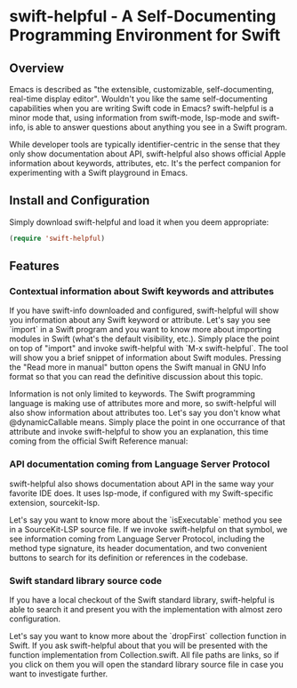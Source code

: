 * swift-helpful - A Self-Documenting Programming Environment for Swift

** Overview
   Emacs is described as "the extensible, customizable, self-documenting, real-time display editor". Wouldn't you like
   the same self-documenting capabilities when you are writing Swift code in Emacs? swift-helpful is a minor mode that,
   using information from swift-mode, lsp-mode and swift-info, is able to answer questions about anything you see in a
   Swift program.

   While developer tools are typically identifier-centric in the sense that they only show documentation about API,
   swift-helpful also shows official Apple information about keywords, attributes, etc. It's the perfect companion for
   experimenting with a Swift playground in Emacs.

** Install and Configuration

   Simply download swift-helpful and load it when you deem appropriate:

#+BEGIN_SRC emacs-lisp
   (require 'swift-helpful)
#+END_SRC

** Features

*** Contextual information about Swift keywords and attributes

If you have swift-info downloaded and configured, swift-helpful will show you information about any Swift keyword or
attribute. Let's say you see `import` in a Swift program and you want to know more about importing modules in Swift
(what's the default visibility, etc.). Simply place the point on top of "import" and invoke swift-helpful with `M-x
swift-helpful`. The tool will show you a brief snippet of information about Swift modules. Pressing the "Read more in
manual" button opens the Swift manual in GNU Info format so that you can read the definitive discussion about this
topic.

[[file:screenshots/import.png]]

Information is not only limited to keywords. The Swift programming language is making use of attributes more and more,
so swift-helpful will also show information about attributes too. Let's say you don't know what @dynamicCallable
means. Simply place the point in one occurrance of that attribute and invoke swift-helpful to show you an explanation,
this time coming from the official Swift Reference manual:

[[file:screenshots/dynamicCallable.png]]

*** API documentation coming from Language Server Protocol

swift-helpful also shows documentation about API in the same way your favorite IDE does. It uses lsp-mode, if configured
with my Swift-specific extension, sourcekit-lsp.

Let's say you want to know more about the `isExecutable` method you see in a SourceKit-LSP source file. If we invoke
swift-helpful on that symbol, we see information coming from Language Server Protocol, including the method type
signature, its header documentation, and two convenient buttons to search for its definition or references in the
codebase.

[[file:screenshots/isExecutableFile.png]]

*** Swift standard library source code

If you have a local checkout of the Swift standard library, swift-helpful is able to search it and present you with the
implementation with almost zero configuration.

Let's say you want to know more about the `dropFirst` collection function in Swift. If you ask swift-helpful about that
you will be presented with the function implementation from Collection.swift. All file paths are links, so if you click
on them you will open the standard library source file in case you want to investigate further.

[[file:screenshots/dropFirst.png]]
